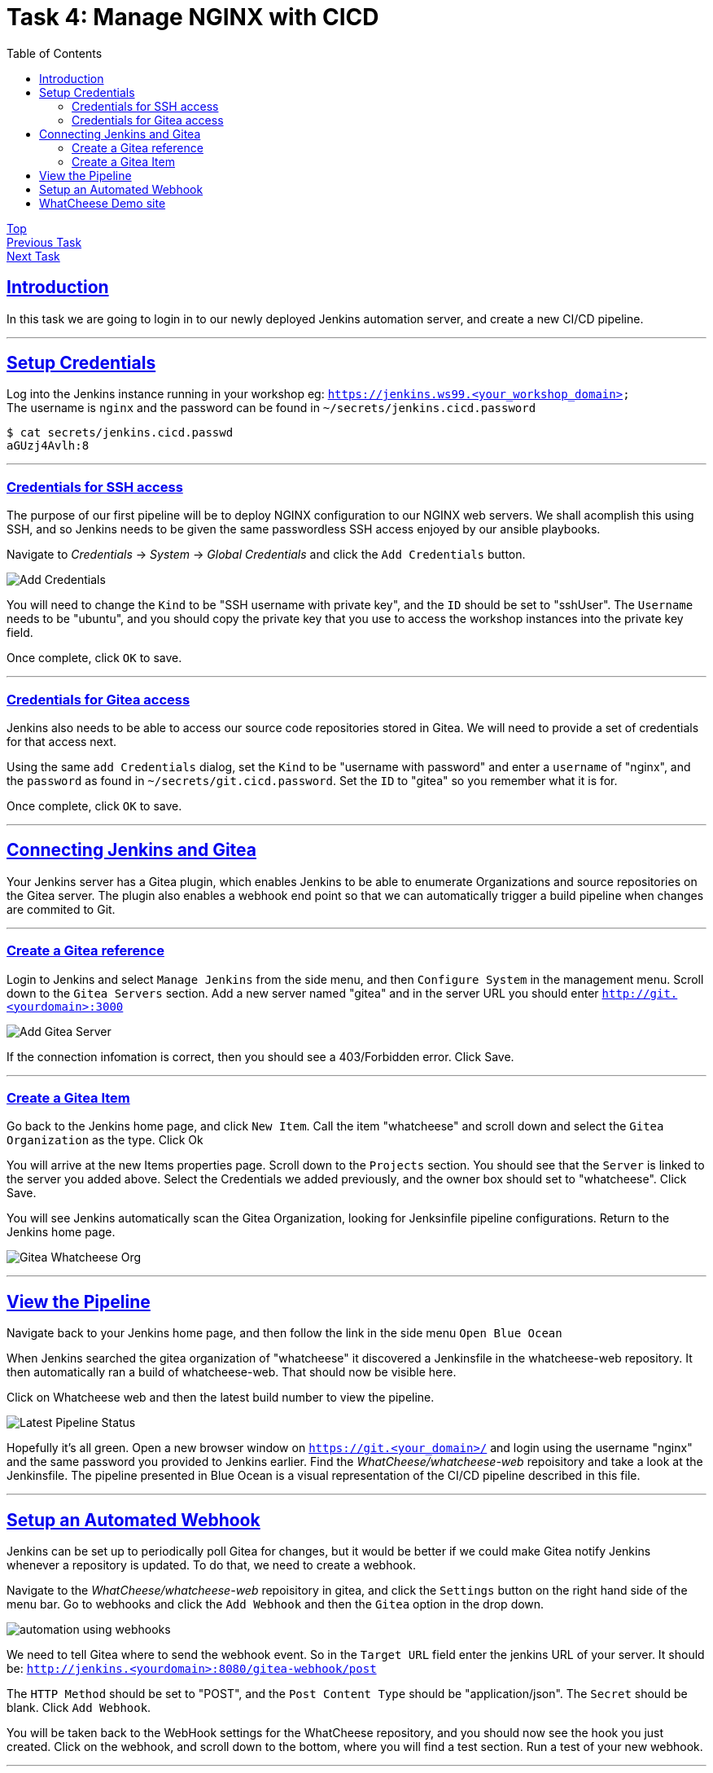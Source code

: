 = Task 4: Manage NGINX with CICD
:showtitle:
:sectlinks:
:toc: left
:prev_section: task3
:next_section: task5

****
<<index.adoc#,Top>> +
<<task3.adoc#,Previous Task>> +
<<task5.adoc#,Next Task>> +
****

== Introduction

In this task we are going to login in to our newly deployed Jenkins automation server, and 
create a new CI/CD pipeline.

'''
== Setup Credentials

Log into the Jenkins instance running in your workshop eg: `https://jenkins.ws99.<your_workshop_domain>` +
The username is `nginx` and the password can be found in `~/secrets/jenkins.cicd.password`

----
$ cat secrets/jenkins.cicd.passwd
aGUzj4Avlh:8
----

'''
=== Credentials for SSH access

The purpose of our first pipeline will be to deploy NGINX configuration to our NGINX web
servers. We shall acomplish this using SSH, and so Jenkins needs to be given the same
passwordless SSH access enjoyed by our ansible playbooks.

Navigate to _Credentials_ -> _System_ -> _Global Credentials_ and click the `Add Credentials` button.

image:img/jenkins-add-creds.png[Add Credentials]

You will need to change the `Kind` to be "SSH username with private key", and the `ID` should be set
to "sshUser". The `Username` needs to be "ubuntu", and you should copy the private key that you use
to access the workshop instances into the private key field.

Once complete, click `OK` to save.

'''
=== Credentials for Gitea access

Jenkins also needs to be able to access our source code repositories stored in Gitea. We will need
to provide a set of credentials for that access next.

Using the same `add Credentials` dialog, set the `Kind` to be "username with password" and enter
a `username` of "nginx", and the `password` as found in `~/secrets/git.cicd.password`. Set the `ID` to
"gitea" so you remember what it is for.

Once complete, click `OK` to save.

'''
== Connecting Jenkins and Gitea

Your Jenkins server has a Gitea plugin, which enables Jenkins to be able to enumerate Organizations
and source repositories on the Gitea server. The plugin also enables a webhook end point so that
we can automatically trigger a build pipeline when changes are commited to Git.

'''
=== Create a Gitea reference

Login to Jenkins and select `Manage Jenkins` from the side menu, and then `Configure System` in
the management menu. Scroll down to the `Gitea Servers` section. Add a new server named "gitea"
and in the server URL you should enter `http://git.<yourdomain>:3000`

image:img/add-gitea-server.png[Add Gitea Server]

If the connection infomation is correct, then you should see a 403/Forbidden error. Click Save.

'''
=== Create a Gitea Item

Go back to the Jenkins home page, and click `New Item`. Call the item "whatcheese" and scroll down
and select the `Gitea Organization` as the type. Click Ok

You will arrive at the new Items properties page. Scroll down to the `Projects` section. You should
see that the `Server` is linked to the server you added above. Select the Credentials we added
previously, and the owner box should set to "whatcheese". Click Save.

You will see Jenkins automatically scan the Gitea Organization, looking for Jenksinfile pipeline
configurations. Return to the Jenkins home page.

image:img/jenkins-home.png[Gitea Whatcheese Org]

'''
== View the Pipeline 

Navigate back to your Jenkins home page, and then follow the link in the side menu `Open Blue Ocean` +

When Jenkins searched the gitea organization of "whatcheese" it discovered a Jenkinsfile in the
whatcheese-web repository. It then automatically ran a build of whatcheese-web. That should now
be visible here.

Click on Whatcheese web and then the latest build number to view the pipeline.

image:img/blue-ocean-pipe.png[Latest Pipeline Status]

Hopefully it's all green. Open a new browser window on `https://git.<your_domain>/` and login using
the username "nginx" and the same password you provided to Jenkins earlier. Find the 
_WhatCheese/whatcheese-web_ repoisitory and take a look at the Jenkinsfile. The pipeline presented
in Blue Ocean is a visual representation of the CI/CD pipeline described in this file.

'''
== Setup an Automated Webhook

Jenkins can be set up to periodically poll Gitea for changes, but it would be better if we could
make Gitea notify Jenkins whenever a repository is updated. To do that, we need to create a webhook.

Navigate to the _WhatCheese/whatcheese-web_ repoisitory in gitea, and click the `Settings` button
on the right hand side of the menu bar. Go to webhooks and click the `Add Webhook` and then the
`Gitea` option in the drop down.

image:img/gitea-add-webhook.png[automation using webhooks]

We need to tell Gitea where to send the webhook event. So in the `Target URL` field enter the
jenkins URL of your server. It should be: `http://jenkins.<yourdomain>:8080/gitea-webhook/post`

The `HTTP Method` should be set to "POST", and the `Post Content Type` should be
"application/json". The `Secret` should be blank. Click `Add Webhook`.

You will be taken back to the WebHook settings for the WhatCheese repository, and you should now
see the hook you just created. Click on the webhook, and scroll down to the bottom, where you will
find a test section. Run a test of your new webhook.

'''
== WhatCheese Demo site

In this section we have linked our Git server (gitea) and our CI/CD automation platform (Jenkins)
together. We told Jenkins about the WhatCheese organization on Gitea, and Jenkins will now scan the
WhatCheese organization periodically looking for new projects. We also created a Webhook in Gitea
to poke Jenkins whenever a changed is committed. 

The Whatcheese-web pipeline should have deployed our whatcheese demo site for us. Take a look at
`http://www.<yourdomain>/` and see if it's working. 

****
If you see the default "Welcome to nginx" page then it's not working :-(
****

The reason it doesn't work is because the nginx config file is looking for the wrong hostname, so
you're seeing the default NGINX page rather than the whatcheese website. But because we've already set
up our CI/CD pipeline, all we need to do is change the config file and make a commit.

You can do this through the gitea website, or if you want to be a proper developer you can check
out the repository to your gateway machine.

----
$ cd ~/source/
$ git clone http://cicd1:3000/WhatCheese/whatcheese-web/
Cloning into 'whatcheese-web'...
Username for 'http://cicd1:3000': nginx
Password for 'http://nginx@cicd1:3000':
remote: Counting objects: 102, done.
remote: Compressing objects: 100% (93/93), done.
remote: Total 102 (delta 31), reused 0 (delta 0)
Receiving objects: 100% (102/102), 3.89 MiB | 17.46 MiB/s, done.
Resolving deltas: 100% (31/31), done.
$ cd whatcheese-web/
----

Modify the `conf/nginx.conf` file, and change the `server_name` directive to match `www.<yourdomain>`

----
$ git config --global user.email me@myworkshop.nginx
$ git config --global user.name Chuck Norris

$ git add conf/nginx.conf
$ git commit -m "fix hostname"
$ git push
----

If you check the Jenkins server, you should see a build was triggerd. And the Whatcheese website should
now be accessable in your browser. Well done!

image:img/whatcheese-web.png[WhatCheese Website]

<<task5.adoc#,Next Task>>
